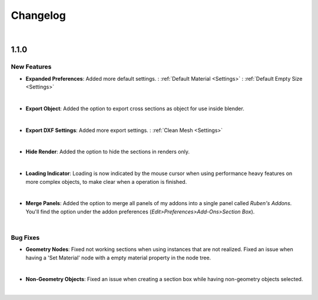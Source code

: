 Changelog
#########

|
1.1.0
*****

New Features
^^^^^^^^^^^^

* **Expanded Preferences**: Added more default settings.
  : :ref:`Default Material <Settings>`
  : :ref:`Default Empty Size <Settings>`
|

* **Export Object**: Added the option to export cross sections as object for use inside blender.
|

* **Export DXF Settings**: Added more export settings.
  : :ref:`Clean Mesh <Settings>`
|

* **Hide Render**: Added the option to hide the sections in renders only.
|

* **Loading Indicator**: Loading is now indicated by the mouse cursor when using performance heavy features on more complex objects, to make clear when a operation is finished.
|

* **Merge Panels**: Added the option to merge all panels of my addons into a single panel called *Ruben's Addons*. You'll find the option under the addon preferences (*Edit>Preferences>Add-Ons>Section Box*).
|


Bug Fixes
^^^^^^^^^

* **Geometry Nodes**:
  Fixed not working sections when using instances that are not realized.
  Fixed an issue when having a 'Set Material' node with a empty material property in the node tree.
|

* **Non-Geometry Objects**: Fixed an issue when creating a section box while having non-geometry objects selected.
|


 